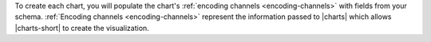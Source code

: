 To create each chart, you will populate the chart's
:ref:`encoding channels <encoding-channels>` with fields from your
schema. :ref:`Encoding channels <encoding-channels>` represent the
information passed to |charts| which allows |charts-short| to create
the visualization.